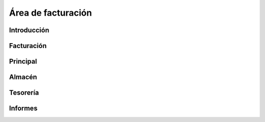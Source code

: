 ==============================
Área de facturación
==============================

Introducción
-----------------------------------

Facturación
-----------------------------------

Principal
-----------------------------------

Almacén
-----------------------------------

Tesorería
-----------------------------------

Informes
-----------------------------------
